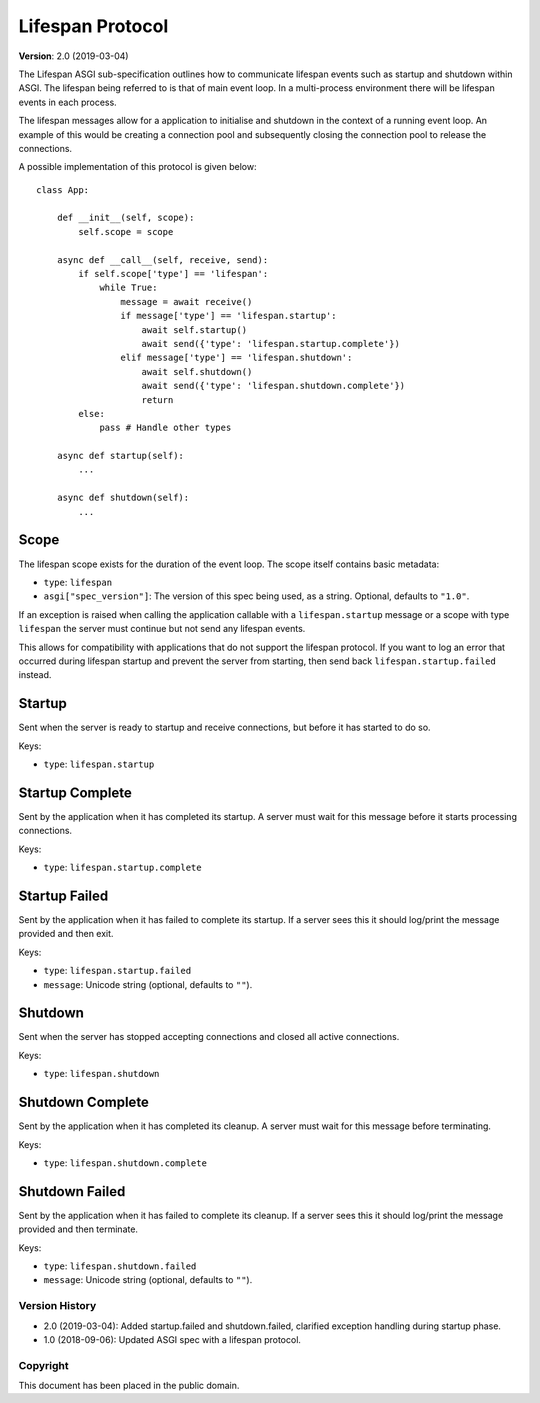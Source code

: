 =================
Lifespan Protocol
=================

**Version**: 2.0 (2019-03-04)

The Lifespan ASGI sub-specification outlines how to communicate
lifespan events such as startup and shutdown within ASGI. The lifespan
being referred to is that of main event loop. In a multi-process
environment there will be lifespan events in each process.

The lifespan messages allow for a application to initialise and
shutdown in the context of a running event loop. An example of this
would be creating a connection pool and subsequently closing the
connection pool to release the connections.

A possible implementation of this protocol is given below::

    class App:

        def __init__(self, scope):
            self.scope = scope

        async def __call__(self, receive, send):
            if self.scope['type'] == 'lifespan':
                while True:
                    message = await receive()
                    if message['type'] == 'lifespan.startup':
                        await self.startup()
                        await send({'type': 'lifespan.startup.complete'})
                    elif message['type'] == 'lifespan.shutdown':
                        await self.shutdown()
                        await send({'type': 'lifespan.shutdown.complete'})
                        return
            else:
                pass # Handle other types

        async def startup(self):
            ...

        async def shutdown(self):
            ...


Scope
'''''

The lifespan scope exists for the duration of the event loop. The
scope itself contains basic metadata:

* ``type``: ``lifespan``
* ``asgi["spec_version"]``: The version of this spec being used, as a string. Optional, defaults to ``"1.0"``.

If an exception is raised when calling the application callable with a
``lifespan.startup`` message or a scope with type ``lifespan``
the server must continue but not send any lifespan events.

This allows for compatibility with applications that do not support the lifespan
protocol. If you want to log an error that occurred during lifespan startup and
prevent the server from starting, then send back ``lifespan.startup.failed``
instead.


Startup
'''''''

Sent when the server is ready to startup and receive connections, but
before it has started to do so.

Keys:

* ``type``: ``lifespan.startup``


Startup Complete
''''''''''''''''

Sent by the application when it has completed its startup. A server
must wait for this message before it starts processing connections.

Keys:

* ``type``: ``lifespan.startup.complete``


Startup Failed
''''''''''''''

Sent by the application when it has failed to complete its startup. If a server
sees this it should log/print the message provided and then exit.

Keys:

* ``type``: ``lifespan.startup.failed``
* ``message``: Unicode string (optional, defaults to ``""``).


Shutdown
''''''''

Sent when the server has stopped accepting connections and closed all
active connections.

Keys:

* ``type``:  ``lifespan.shutdown``


Shutdown Complete
'''''''''''''''''

Sent by the application when it has completed its cleanup. A server
must wait for this message before terminating.

Keys:

* ``type``: ``lifespan.shutdown.complete``


Shutdown Failed
'''''''''''''''

Sent by the application when it has failed to complete its cleanup. If a server
sees this it should log/print the message provided and then terminate.

Keys:

* ``type``: ``lifespan.shutdown.failed``
* ``message``: Unicode string (optional, defaults to ``""``).


Version History
===============

* 2.0 (2019-03-04): Added startup.failed and shutdown.failed,
  clarified exception handling during startup phase.
* 1.0 (2018-09-06): Updated ASGI spec with a lifespan protocol.


Copyright
=========

This document has been placed in the public domain.
